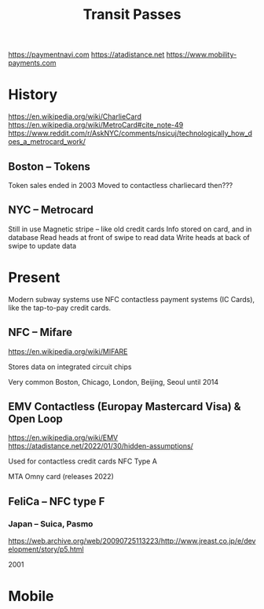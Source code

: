 #+title: Transit Passes
:LINKS:
https://paymentnavi.com
https://atadistance.net
https://www.mobility-payments.com
:end:

* History
:LINKS:
https://en.wikipedia.org/wiki/CharlieCard
https://en.wikipedia.org/wiki/MetroCard#cite_note-49
https://www.reddit.com/r/AskNYC/comments/nsicuj/technologically_how_does_a_metrocard_work/
:end:
** Boston -- Tokens
Token sales ended in 2003
Moved to contactless charliecard then???
** NYC -- Metrocard
Still in use
Magnetic stripe -- like old credit cards
Info stored on card, and in database
Read heads at front of swipe to read data
Write heads at back of swipe to update data

* Present
Modern subway systems use NFC contactless payment systems (IC Cards), like the tap-to-pay credit cards.

** NFC -- Mifare
:LINKS:
https://en.wikipedia.org/wiki/MIFARE
:end:
Stores data on integrated circuit chips

Very common
    Boston, Chicago, London, Beijing, Seoul until 2014

** EMV Contactless (Europay Mastercard Visa) & Open Loop
:LINKS:
https://en.wikipedia.org/wiki/EMV
https://atadistance.net/2022/01/30/hidden-assumptions/
:end:
Used for contactless credit cards
NFC Type A

MTA Omny card (releases 2022)

** FeliCa -- NFC type F
*** Japan -- Suica, Pasmo
:LINKS:
https://web.archive.org/web/20090725113223/http://www.jreast.co.jp/e/development/story/p5.html
:end:

2001

* Mobile
